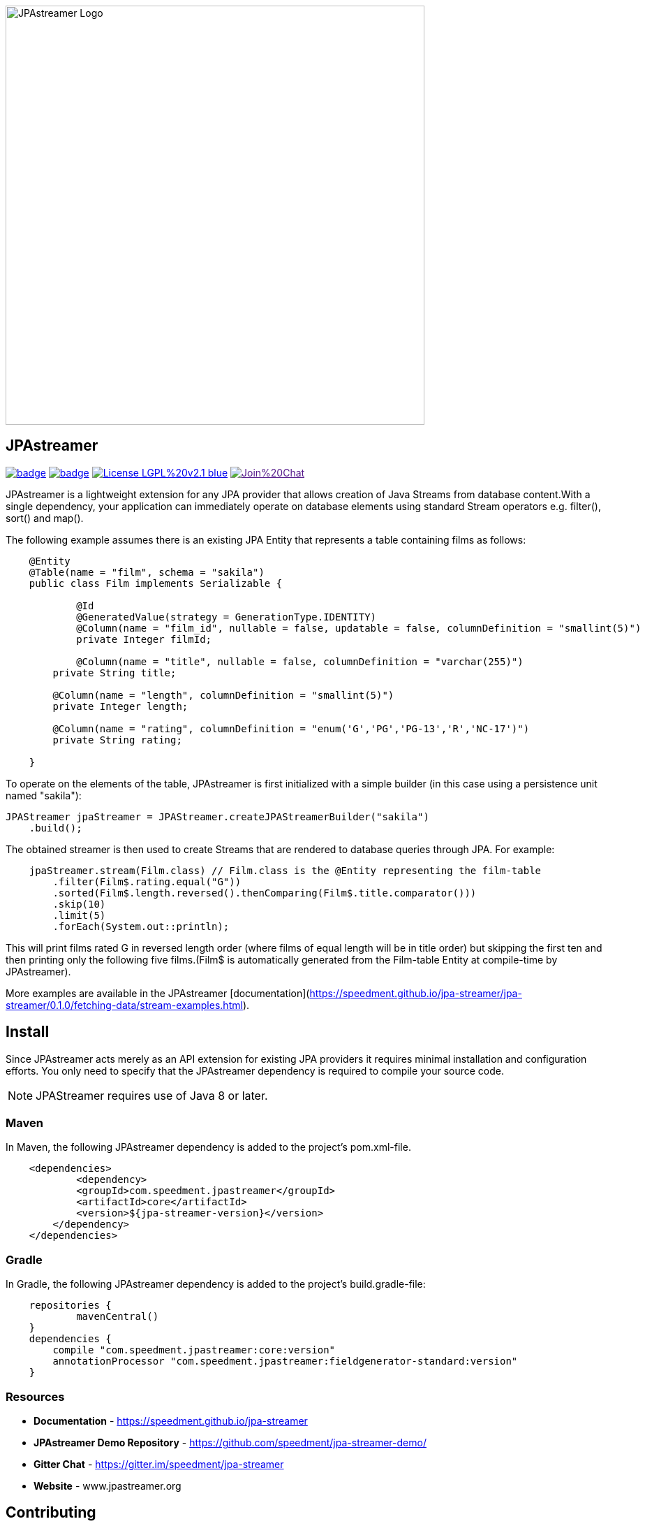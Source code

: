 image::https://github.com/speedment/speedment-resources/blob/master/src/main/resources/logo/JPAstreamer-beta.png[alt="JPAstreamer Logo",width=600px, align=center]

== JPAstreamer

image:https://maven-badges.herokuapp.com/maven-central/com.speedment.jpastreamer/jpastreamer-core/badge.svg[link="https://maven-badges.herokuapp.com/maven-central/com.speedment.jpastreamer/jpastreamer-core"]
image:https://github.com/speedment/jpa-streamer/workflows/Java%20CI%20with%20Maven/badge.svg[link="https://github.com/speedment/jpa-streamer/actions"]
image:https://img.shields.io/badge/License-LGPL%20v2.1-blue.svg[link="https://www.gnu.org/licenses/lgpl-2.1"]
image:https://badges.gitter.im/Join%20Chat.svg[link="https://badges.gitter.im/Join%20Chat.svg)]

JPAstreamer is a lightweight extension for any JPA provider that allows creation of Java Streams from database content.With a single dependency, your application can immediately operate on database elements using standard Stream operators e.g. filter(), sort() and map().

The following example assumes there is an existing JPA Entity that represents a table containing films as follows:

[source, Java]
----
    @Entity
    @Table(name = "film", schema = "sakila")
    public class Film implements Serializable {

   	    @Id
   	    @GeneratedValue(strategy = GenerationType.IDENTITY)
   	    @Column(name = "film_id", nullable = false, updatable = false, columnDefinition = "smallint(5)")
   	    private Integer filmId;

  	    @Column(name = "title", nullable = false, columnDefinition = "varchar(255)")
        private String title;

        @Column(name = "length", columnDefinition = "smallint(5)")
        private Integer length;

        @Column(name = "rating", columnDefinition = "enum('G','PG','PG-13','R','NC-17')")
        private String rating;

    }
----

To operate on the elements of the table, JPAstreamer is first initialized with a simple builder (in this case using a persistence unit named "sakila"):

    JPAStreamer jpaStreamer = JPAStreamer.createJPAStreamerBuilder("sakila")
        .build();

The obtained streamer is then used to create Streams that are rendered to database queries through JPA. For example:

[source, java]
----
    jpaStreamer.stream(Film.class) // Film.class is the @Entity representing the film-table
        .filter(Film$.rating.equal("G"))    
        .sorted(Film$.length.reversed().thenComparing(Film$.title.comparator()))
        .skip(10)
        .limit(5)
        .forEach(System.out::println);
----
This will print films rated G in reversed length order (where films of equal length will be in title order) but skipping the first ten and then printing only the following five films.(Film$ is automatically generated from the Film-table Entity at compile-time by JPAstreamer).

More examples are available in the JPAstreamer [documentation](https://speedment.github.io/jpa-streamer/jpa-streamer/0.1.0/fetching-data/stream-examples.html).

== Install
Since JPAstreamer acts merely as an API extension for existing JPA providers it requires minimal installation and configuration efforts. You only need to specify that the JPAstreamer dependency is required to compile your source code. 

NOTE: JPAStreamer requires use of Java 8 or later.

=== Maven
In Maven, the following JPAstreamer dependency is added to the project's pom.xml-file.

[source, xml]
----
    <dependencies>
	    <dependency>
            <groupId>com.speedment.jpastreamer</groupId>
            <artifactId>core</artifactId>
            <version>${jpa-streamer-version}</version>
        </dependency>
    </dependencies>
----

=== Gradle
In Gradle, the following JPAstreamer dependency is added to the project's build.gradle-file:

[source, groovy]
----
    repositories {
	    mavenCentral()
    }
    dependencies {
        compile "com.speedment.jpastreamer:core:version"
        annotationProcessor "com.speedment.jpastreamer:fieldgenerator-standard:version"
    }
----

=== Resources

- **Documentation** - https://speedment.github.io/jpa-streamer
- **JPAstreamer Demo Repository** - https://github.com/speedment/jpa-streamer-demo/
- **Gitter Chat** - https://gitter.im/speedment/jpa-streamer
- **Website** - www.jpastreamer.org

== Contributing
We gladly welcome any form of contributions, whether it is comments and questions, filed issues or pull requests. 

Before we can accept your patches we need to establish a common legal ground to protect your rights to your contributions and the users of JPAstreamer. This is done by signing a Contributor License Agreement (CLA) with Speedment, Inc. The details of this process is laid out [here]().

== Phone Home
JPAstreamer sends certain data back to servers as described link:https://github.com/speedment/jpa-streamer/blob/master/DISCLAIMER.MD[here]. If you wish to disable this feature, please contact us at info@jpastreamer.org.

== License
JPAstreamer is released under the link:https://github.com/speedment/jpa-streamer/blob/master/LICENSE[LGPL 2.1 License].
